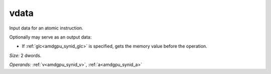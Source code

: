 ..
    **************************************************
    *                                                *
    *   Automatically generated file, do not edit!   *
    *                                                *
    **************************************************

.. _amdgpu_synid_gfx90a_vdata_2d0375:

vdata
=====

Input data for an atomic instruction.

Optionally may serve as an output data:

* If :ref:`glc<amdgpu_synid_glc>` is specified, gets the memory value before the operation.

*Size:* 2 dwords.

*Operands:* :ref:`v<amdgpu_synid_v>`, :ref:`a<amdgpu_synid_a>`
